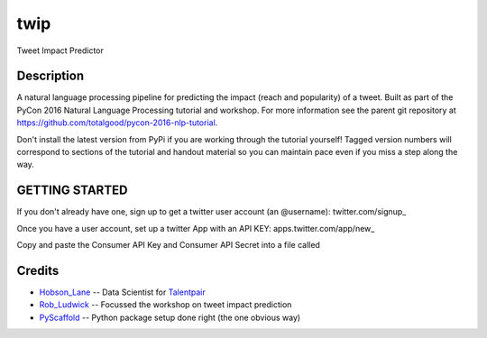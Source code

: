 ====
twip
====


Tweet Impact Predictor


Description
===========

A natural language processing pipeline for predicting the impact (reach and popularity) of a tweet.
Built as part of the PyCon 2016 Natural Language Processing tutorial and workshop.
For more information see the parent git repository at https://github.com/totalgood/pycon-2016-nlp-tutorial.

Don't install the latest version from PyPi if you are working through the tutorial yourself! Tagged version numbers will correspond to sections of the tutorial and handout material so you can maintain pace even if you miss a step along the way.

GETTING STARTED
===============

If you don't already have one, sign up to get a twitter user account (an @username): twitter.com/signup_

Once you have a user account, set up a twitter App with an API KEY: apps.twitter.com/app/new_

Copy and paste the Consumer API Key and Consumer API Secret into a file called

Credits
=======

* Hobson_Lane_ -- Data Scientist for Talentpair_
* Rob_Ludwick_ -- Focussed the workshop on tweet impact prediction
* PyScaffold_ -- Python package setup done right (the one obvious way)

.. _PyScaffold: http://pyscaffold.readthedocs.org/
.. _Talentpair: http://talentpair.com/
.. _Hobson_Lane: http://hobsonlane.com/
.. _Rob_Ludwick: https://www.linkedin.com/in/rludwick
.. _twitter.com/signup: https://twitter.com/signup
.. _apps.twitter.com/app/new: https://apps.twitter.com/app/new